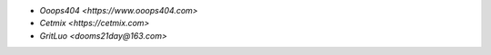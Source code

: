 * `Ooops404 <https://www.ooops404.com>`
* `Cetmix <https://cetmix.com>`
* `GritLuo <dooms21day@163.com>`
